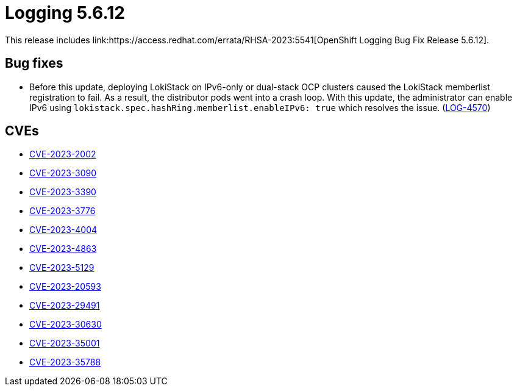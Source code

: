 // Module included in the following assemblies:
// logging-5-6-release-notes.adoc
:_content-type: REFERENCE
[id="cluster-logging-release-notes-5-6-12_{context}"]
= Logging 5.6.12
This release includes link:https://access.redhat.com/errata/RHSA-2023:5541[OpenShift Logging Bug Fix Release 5.6.12].

[id="openshift-logging-5-6-12-bug-fixes_{context}"]
== Bug fixes
* Before this update, deploying LokiStack on IPv6-only or dual-stack OCP clusters caused the LokiStack memberlist registration to fail. As a result, the distributor pods went into a crash loop. With this update, the administrator can enable IPv6 using `lokistack.spec.hashRing.memberlist.enableIPv6: true` which resolves the issue. (link:https://issues.redhat.com/browse/LOG-4570[LOG-4570])


[id="openshift-logging-5-6-12-CVEs_{context}"]
== CVEs
* link:https://access.redhat.com/security/cve/CVE-2023-2002[CVE-2023-2002]
* link:https://access.redhat.com/security/cve/CVE-2023-3090[CVE-2023-3090]
* link:https://access.redhat.com/security/cve/CVE-2023-3390[CVE-2023-3390]
* link:https://access.redhat.com/security/cve/CVE-2023-3776[CVE-2023-3776]
* link:https://access.redhat.com/security/cve/CVE-2023-4004[CVE-2023-4004]
* link:https://access.redhat.com/security/cve/CVE-2023-4863[CVE-2023-4863]
* link:https://access.redhat.com/security/cve/CVE-2023-5129[CVE-2023-5129]
* link:https://access.redhat.com/security/cve/CVE-2023-20593[CVE-2023-20593]
* link:https://access.redhat.com/security/cve/CVE-2023-29491[CVE-2023-29491]
* link:https://access.redhat.com/security/cve/CVE-2023-30630[CVE-2023-30630]
* link:https://access.redhat.com/security/cve/CVE-2023-35001[CVE-2023-35001]
* link:https://access.redhat.com/security/cve/CVE-2023-35788[CVE-2023-35788]